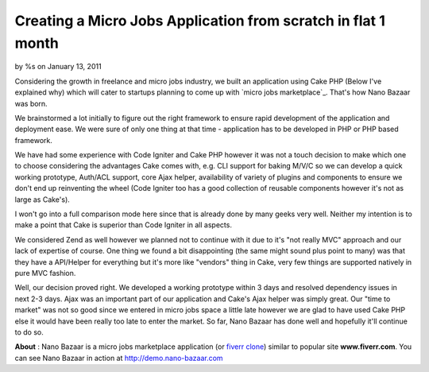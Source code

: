 Creating a Micro Jobs Application from scratch in flat 1 month
==============================================================

by %s on January 13, 2011

Considering the growth in freelance and micro jobs industry, we built
an application using Cake PHP (Below I've explained why) which will
cater to startups planning to come up with `micro jobs marketplace`_.
That's how Nano Bazaar was born.

We brainstormed a lot initially to figure out the right framework to
ensure rapid development of the application and deployment ease. We
were sure of only one thing at that time - application has to be
developed in PHP or PHP based framework.

We have had some experience with Code Igniter and Cake PHP however it
was not a touch decision to make which one to choose considering the
advantages Cake comes with, e.g. CLI support for baking M/V/C so we
can develop a quick working prototype, Auth/ACL support, core Ajax
helper, availability of variety of plugins and components to ensure we
don't end up reinventing the wheel (Code Igniter too has a good
collection of reusable components however it's not as large as
Cake's).

I won't go into a full comparison mode here since that is already done
by many geeks very well. Neither my intention is to make a point that
Cake is superior than Code Igniter in all aspects.

We considered Zend as well however we planned not to continue with it
due to it's "not really MVC" approach and our lack of expertise of
course. One thing we found a bit disappointing (the same might sound
plus point to many) was that they have a API/Helper for everything but
it's more like "vendors" thing in Cake, very few things are supported
natively in pure MVC fashion.

Well, our decision proved right. We developed a working prototype
within 3 days and resolved dependency issues in next 2-3 days. Ajax
was an important part of our application and Cake's Ajax helper was
simply great. Our "time to market" was not so good since we entered in
micro jobs space a little late however we are glad to have used Cake
PHP else it would have been really too late to enter the market. So
far, Nano Bazaar has done well and hopefully it'll continue to do so.

**About** : Nano Bazaar is a micro jobs marketplace application (or
`fiverr clone`_) similar to popular site **www.fiverr.com**. You can
see Nano Bazaar in action at `http://demo.nano-bazaar.com`_


.. _http://demo.nano-bazaar.com: http://demo.nano-bazaar.com
.. _fiverr clone: http://www.nano-bazaar.com
.. meta::
    :title: Creating a Micro Jobs Application from scratch in flat 1 month
    :description: CakePHP Article related to AJAX,cakephp 1.2,Case Studies
    :keywords: AJAX,cakephp 1.2,Case Studies
    :copyright: Copyright 2011 
    :category: case_studies

